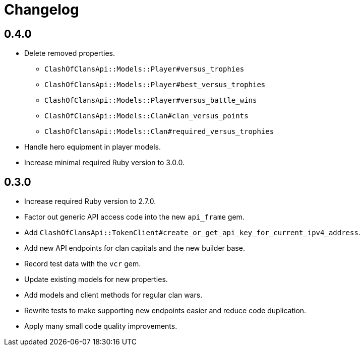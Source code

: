= Changelog

== 0.4.0

* Delete removed properties.
** `ClashOfClansApi::Models::Player#versus_trophies`
** `ClashOfClansApi::Models::Player#best_versus_trophies`
** `ClashOfClansApi::Models::Player#versus_battle_wins`
** `ClashOfClansApi::Models::Clan#clan_versus_points`
** `ClashOfClansApi::Models::Clan#required_versus_trophies`
* Handle hero equipment in player models.
* Increase minimal required Ruby version to 3.0.0.

== 0.3.0

* Increase required Ruby version to 2.7.0.
* Factor out generic API access code into the new `api_frame` gem.
* Add `ClashOfClansApi::TokenClient#create_or_get_api_key_for_current_ipv4_address`.
* Add new API endpoints for clan capitals and the new builder base.
* Record test data with the `vcr` gem.
* Update existing models for new properties.
* Add models and client methods for regular clan wars.
* Rewrite tests to make supporting new endpoints easier and reduce code duplication.
* Apply many small code quality improvements.
